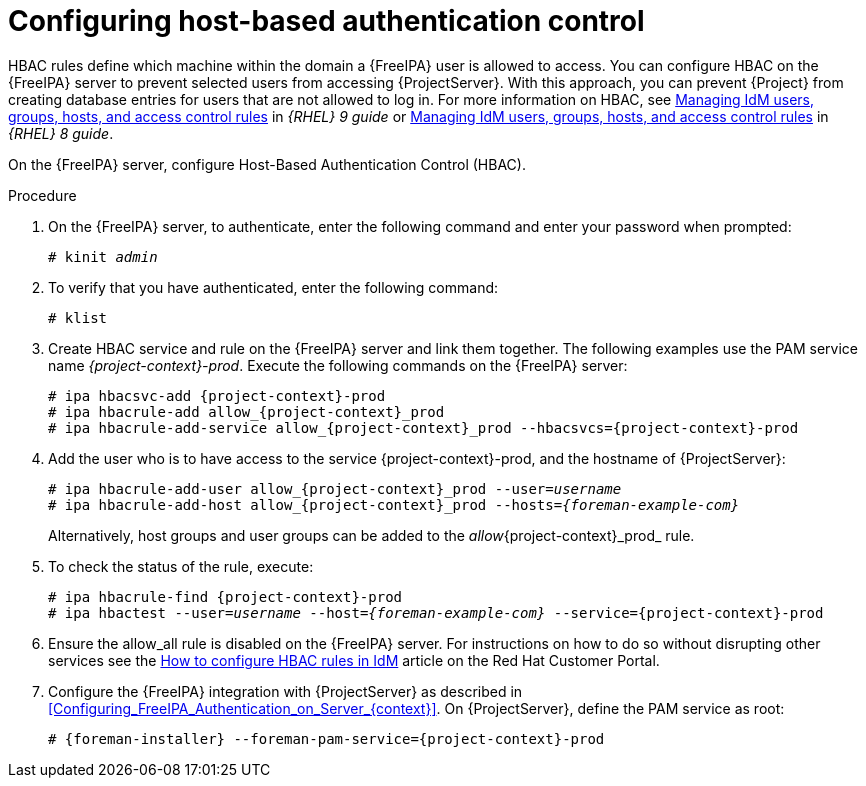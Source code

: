 [id="Configuring_Host_Based_Authentication_Control_{context}"]
= Configuring host-based authentication control

HBAC rules define which machine within the domain a {FreeIPA} user is allowed to access.
You can configure HBAC on the {FreeIPA} server to prevent selected users from accessing {ProjectServer}.
With this approach, you can prevent {Project} from creating database entries for users that are not allowed to log in.
ifndef::orcharhino[]
For more information on HBAC, see https://access.redhat.com/documentation/en-us/red_hat_enterprise_linux/9/html/managing_idm_users_groups_hosts_and_access_control_rules/index[Managing IdM users, groups, hosts, and access control rules] in _{RHEL} 9 guide_ or https://access.redhat.com/documentation/en-us/red_hat_enterprise_linux/8/html/managing_idm_users_groups_hosts_and_access_control_rules/index[Managing IdM users, groups, hosts, and access control rules] in _{RHEL} 8 guide_.
endif::[]

On the {FreeIPA} server, configure Host-Based Authentication Control (HBAC).

.Procedure
. On the {FreeIPA} server, to authenticate, enter the following command and enter your password when prompted:
+
[options="nowrap", subs="+quotes,verbatim,attributes"]
----
# kinit _admin_
----
. To verify that you have authenticated, enter the following command:
+
[options="nowrap", subs="+quotes,verbatim,attributes"]
----
# klist
----
. Create HBAC service and rule on the {FreeIPA} server and link them together.
The following examples use the PAM service name _{project-context}-prod_.
Execute the following commands on the {FreeIPA} server:
+
[options="nowrap", subs="+quotes,verbatim,attributes"]
----
# ipa hbacsvc-add {project-context}-prod
# ipa hbacrule-add allow_{project-context}_prod
# ipa hbacrule-add-service allow_{project-context}_prod --hbacsvcs={project-context}-prod
----
. Add the user who is to have access to the service {project-context}-prod, and the hostname of {ProjectServer}:
+
[options="nowrap", subs="+quotes,verbatim,attributes"]
----
# ipa hbacrule-add-user allow_{project-context}_prod --user=_username_
# ipa hbacrule-add-host allow_{project-context}_prod --hosts=_{foreman-example-com}_
----
+
Alternatively, host groups and user groups can be added to the _allow_{project-context}_prod_ rule.
. To check the status of the rule, execute:
+
[options="nowrap", subs="+quotes,verbatim,attributes"]
----
# ipa hbacrule-find {project-context}-prod
# ipa hbactest --user=_username_ --host=_{foreman-example-com}_ --service={project-context}-prod
----
. Ensure the allow_all rule is disabled on the {FreeIPA} server.
ifndef::orcharhino[]
For instructions on how to do so without disrupting other services see the https://access.redhat.com/solutions/67895[How to configure HBAC rules in IdM] article on the Red{nbsp}Hat Customer Portal.
endif::[]
. Configure the {FreeIPA} integration with {ProjectServer} as described in xref:Configuring_FreeIPA_Authentication_on_Server_{context}[].
On {ProjectServer}, define the PAM service as root:
+
[options="nowrap", subs="+quotes,verbatim,attributes"]
----
# {foreman-installer} --foreman-pam-service={project-context}-prod
----
